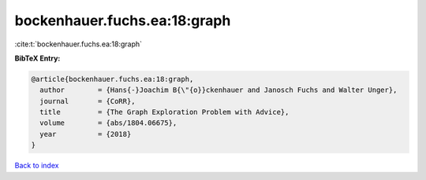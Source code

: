 bockenhauer.fuchs.ea:18:graph
=============================

:cite:t:`bockenhauer.fuchs.ea:18:graph`

**BibTeX Entry:**

.. code-block:: bibtex

   @article{bockenhauer.fuchs.ea:18:graph,
     author        = {Hans{-}Joachim B{\"{o}}ckenhauer and Janosch Fuchs and Walter Unger},
     journal       = {CoRR},
     title         = {The Graph Exploration Problem with Advice},
     volume        = {abs/1804.06675},
     year          = {2018}
   }

`Back to index <../By-Cite-Keys.html>`__
